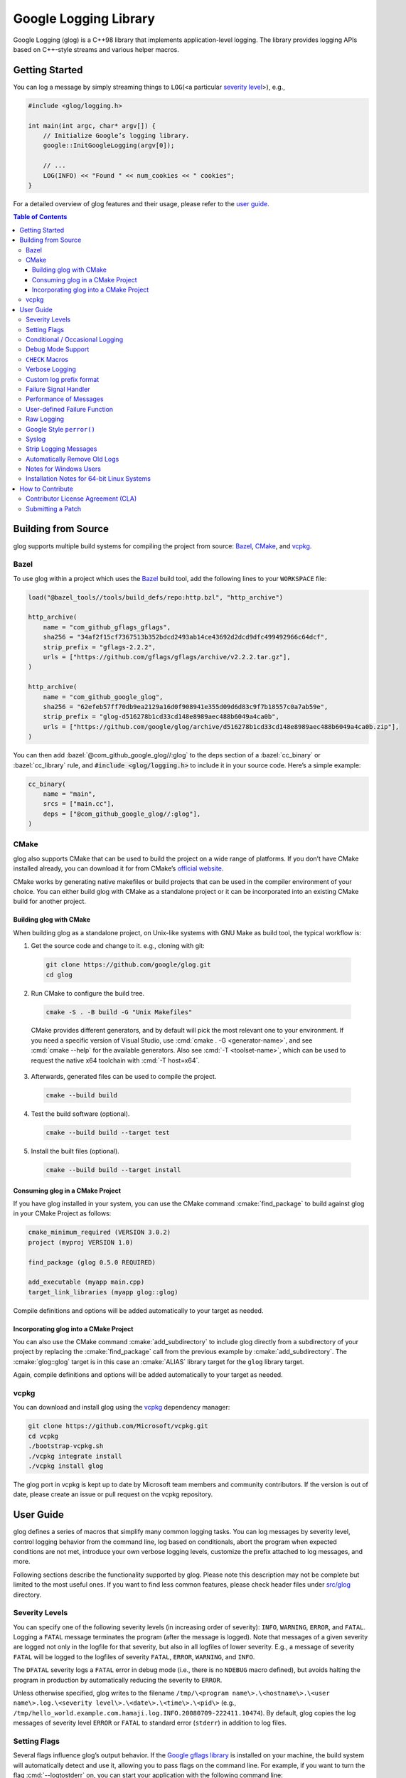Google Logging Library
======================

|Build Status| |Grunt status| |Github actions|

Google Logging (glog) is a C++98 library that implements application-level
logging. The library provides logging APIs based on C++-style streams and
various helper macros.

.. role:: cmake(code)
   :language: cmake

.. role:: cmd(code)
   :language: bash

.. role:: cpp(code)
   :language: cpp

.. role:: bazel(code)
   :language: starlark


Getting Started
---------------

You can log a message by simply streaming things to ``LOG``\ (<a
particular `severity level <#severity-levels>`__>), e.g.,

.. code:: cpp

   #include <glog/logging.h>

   int main(int argc, char* argv[]) {
       // Initialize Google’s logging library.
       google::InitGoogleLogging(argv[0]);

       // ...
       LOG(INFO) << "Found " << num_cookies << " cookies";
   }


For a detailed overview of glog features and their usage, please refer
to the `user guide <#user-guide>`__.

.. contents:: Table of Contents


Building from Source
--------------------

glog supports multiple build systems for compiling the project from
source: `Bazel <#bazel>`__, `CMake <#cmake>`__, and `vcpkg <#vcpkg>`__.

Bazel
~~~~~

To use glog within a project which uses the
`Bazel <https://bazel.build/>`__ build tool, add the following lines to
your ``WORKSPACE`` file:

.. code:: bazel

   load("@bazel_tools//tools/build_defs/repo:http.bzl", "http_archive")

   http_archive(
       name = "com_github_gflags_gflags",
       sha256 = "34af2f15cf7367513b352bdcd2493ab14ce43692d2dcd9dfc499492966c64dcf",
       strip_prefix = "gflags-2.2.2",
       urls = ["https://github.com/gflags/gflags/archive/v2.2.2.tar.gz"],
   )

   http_archive(
       name = "com_github_google_glog",
       sha256 = "62efeb57ff70db9ea2129a16d0f908941e355d09d6d83c9f7b18557c0a7ab59e",
       strip_prefix = "glog-d516278b1cd33cd148e8989aec488b6049a4ca0b",
       urls = ["https://github.com/google/glog/archive/d516278b1cd33cd148e8989aec488b6049a4ca0b.zip"],
   )

You can then add :bazel:`@com_github_google_glog//:glog` to the deps section
of a :bazel:`cc_binary` or :bazel:`cc_library` rule, and :code:`#include
<glog/logging.h>` to include it in your source code. Here’s a simple example:

.. code:: bazel

   cc_binary(
       name = "main",
       srcs = ["main.cc"],
       deps = ["@com_github_google_glog//:glog"],
   )

CMake
~~~~~

glog also supports CMake that can be used to build the project on a wide
range of platforms. If you don’t have CMake installed already, you can
download it for from CMake’s `official
website <http://www.cmake.org>`__.

CMake works by generating native makefiles or build projects that can be
used in the compiler environment of your choice. You can either build
glog with CMake as a standalone project or it can be incorporated into
an existing CMake build for another project.

Building glog with CMake
^^^^^^^^^^^^^^^^^^^^^^^^

When building glog as a standalone project, on Unix-like systems with
GNU Make as build tool, the typical workflow is:

1. Get the source code and change to it. e.g., cloning with git:

  .. code:: bash

     git clone https://github.com/google/glog.git
     cd glog

2. Run CMake to configure the build tree.

  .. code:: bash

     cmake -S . -B build -G "Unix Makefiles"

  CMake provides different generators, and by default will pick the most
  relevant one to your environment. If you need a specific version of Visual
  Studio, use :cmd:`cmake . -G <generator-name>`, and see :cmd:`cmake --help`
  for the available generators. Also see :cmd:`-T <toolset-name>`, which can
  be used to request the native x64 toolchain with :cmd:`-T host=x64`.

3. Afterwards, generated files can be used to compile the project.

  .. code:: bash

     cmake --build build

4. Test the build software (optional).

  .. code:: bash

     cmake --build build --target test

5. Install the built files (optional).

  .. code:: bash

     cmake --build build --target install

Consuming glog in a CMake Project
^^^^^^^^^^^^^^^^^^^^^^^^^^^^^^^^^

If you have glog installed in your system, you can use the CMake command
:cmake:`find_package` to build against glog in your CMake Project as follows:

.. code:: cmake

   cmake_minimum_required (VERSION 3.0.2)
   project (myproj VERSION 1.0)

   find_package (glog 0.5.0 REQUIRED)

   add_executable (myapp main.cpp)
   target_link_libraries (myapp glog::glog)

Compile definitions and options will be added automatically to your
target as needed.

Incorporating glog into a CMake Project
^^^^^^^^^^^^^^^^^^^^^^^^^^^^^^^^^^^^^^^

You can also use the CMake command :cmake:`add_subdirectory` to include glog
directly from a subdirectory of your project by replacing the
:cmake:`find_package` call from the previous example by
:cmake:`add_subdirectory`. The :cmake:`glog::glog` target is in this case an
:cmake:`ALIAS` library target for the ``glog`` library target.

Again, compile definitions and options will be added automatically to
your target as needed.

vcpkg
~~~~~

You can download and install glog using the `vcpkg
<https://github.com/Microsoft/vcpkg>`__ dependency manager:

.. code:: bash

   git clone https://github.com/Microsoft/vcpkg.git
   cd vcpkg
   ./bootstrap-vcpkg.sh
   ./vcpkg integrate install
   ./vcpkg install glog

The glog port in vcpkg is kept up to date by Microsoft team members and
community contributors. If the version is out of date, please create an
issue or pull request on the vcpkg repository.

User Guide
----------

glog defines a series of macros that simplify many common logging tasks.
You can log messages by severity level, control logging behavior from
the command line, log based on conditionals, abort the program when
expected conditions are not met, introduce your own verbose logging
levels, customize the prefix attached to log messages, and more.

Following sections describe the functionality supported by glog. Please note
this description may not be complete but limited to the most useful ones. If you
want to find less common features, please check header files under `src/glog
<src/glog>`__ directory.

Severity Levels
~~~~~~~~~~~~~~~

You can specify one of the following severity levels (in increasing
order of severity): ``INFO``, ``WARNING``, ``ERROR``, and ``FATAL``.
Logging a ``FATAL`` message terminates the program (after the message is
logged). Note that messages of a given severity are logged not only in
the logfile for that severity, but also in all logfiles of lower
severity. E.g., a message of severity ``FATAL`` will be logged to the
logfiles of severity ``FATAL``, ``ERROR``, ``WARNING``, and ``INFO``.

The ``DFATAL`` severity logs a ``FATAL`` error in debug mode (i.e.,
there is no ``NDEBUG`` macro defined), but avoids halting the program in
production by automatically reducing the severity to ``ERROR``.

Unless otherwise specified, glog writes to the filename
``/tmp/\<program name\>.\<hostname\>.\<user name\>.log.\<severity level\>.\<date\>.\<time\>.\<pid\>``
(e.g.,
``/tmp/hello_world.example.com.hamaji.log.INFO.20080709-222411.10474``).
By default, glog copies the log messages of severity level ``ERROR`` or
``FATAL`` to standard error (``stderr``) in addition to log files.

Setting Flags
~~~~~~~~~~~~~

Several flags influence glog’s output behavior. If the `Google gflags library
<https://github.com/gflags/gflags>`__ is installed on your machine, the build
system will automatically detect and use it, allowing you to pass flags on the
command line. For example, if you want to turn the flag :cmd:`--logtostderr` on,
you can start your application with the following command line:

.. code:: bash

   ./your_application --logtostderr=1

If the Google gflags library isn’t installed, you set flags via
environment variables, prefixing the flag name with ``GLOG_``, e.g.,

.. code:: bash

   GLOG_logtostderr=1 ./your_application

The following flags are most commonly used:

``logtostderr`` (``bool``, default=\ ``false``)
   Log messages to ``stderr`` instead of logfiles. Note: you can set
   binary flags to ``true`` by specifying ``1``, ``true``, or ``yes``
   (case insensitive). Also, you can set binary flags to ``false`` by
   specifying ``0``, ``false``, or ``no`` (again, case insensitive).

``stderrthreshold`` (``int``, default=2, which is ``ERROR``)
   Copy log messages at or above this level to stderr in addition to
   logfiles. The numbers of severity levels ``INFO``, ``WARNING``,
   ``ERROR``, and ``FATAL`` are 0, 1, 2, and 3, respectively.

``minloglevel`` (``int``, default=0, which is ``INFO``)
   Log messages at or above this level. Again, the numbers of severity
   levels ``INFO``, ``WARNING``, ``ERROR``, and ``FATAL`` are 0, 1, 2,
   and 3, respectively.

``log_dir`` (``string``, default="")
   If specified, logfiles are written into this directory instead of the
   default logging directory.

``v`` (``int``, default=0)
   Show all ``VLOG(m)`` messages for ``m`` less or equal the value of
   this flag. Overridable by :cmd:`--vmodule`. See `the section about
   verbose logging <#verbose>`__ for more detail.

``vmodule`` (``string``, default="")
   Per-module verbose level. The argument has to contain a
   comma-separated list of <module name>=<log level>. <module name> is a
   glob pattern (e.g., ``gfs*`` for all modules whose name starts with
   "gfs"), matched against the filename base (that is, name ignoring
   .cc/.h./-inl.h). <log level> overrides any value given by :cmd:`--v`.
   See also `the section about verbose logging <#verbose>`__.

There are some other flags defined in logging.cc. Please grep the source
code for ``DEFINE_`` to see a complete list of all flags.

You can also modify flag values in your program by modifying global
variables ``FLAGS_*`` . Most settings start working immediately after
you update ``FLAGS_*`` . The exceptions are the flags related to
destination files. For example, you might want to set ``FLAGS_log_dir``
before calling :cpp:`google::InitGoogleLogging` . Here is an example:

.. code:: cpp

   LOG(INFO) << "file";
   // Most flags work immediately after updating values.
   FLAGS_logtostderr = 1;
   LOG(INFO) << "stderr";
   FLAGS_logtostderr = 0;
   // This won’t change the log destination. If you want to set this
   // value, you should do this before google::InitGoogleLogging .
   FLAGS_log_dir = "/some/log/directory";
   LOG(INFO) << "the same file";

Conditional / Occasional Logging
~~~~~~~~~~~~~~~~~~~~~~~~~~~~~~~~

Sometimes, you may only want to log a message under certain conditions.
You can use the following macros to perform conditional logging:

.. code:: cpp

   LOG_IF(INFO, num_cookies > 10) << "Got lots of cookies";

The "Got lots of cookies" message is logged only when the variable
``num_cookies`` exceeds 10. If a line of code is executed many times, it
may be useful to only log a message at certain intervals. This kind of
logging is most useful for informational messages.

.. code:: cpp

   LOG_EVERY_N(INFO, 10) << "Got the " << google::COUNTER << "th cookie";

The above line outputs a log messages on the 1st, 11th, 21st, ... times
it is executed. Note that the special ``google::COUNTER`` value is used
to identify which repetition is happening.

You can combine conditional and occasional logging with the following
macro.

.. code:: cpp

   LOG_IF_EVERY_N(INFO, (size > 1024), 10) << "Got the " << google::COUNTER
                                           << "th big cookie";

Instead of outputting a message every nth time, you can also limit the
output to the first n occurrences:

.. code:: cpp

   LOG_FIRST_N(INFO, 20) << "Got the " << google::COUNTER << "th cookie";

Outputs log messages for the first 20 times it is executed. Again, the
``google::COUNTER`` identifier indicates which repetition is happening.

Debug Mode Support
~~~~~~~~~~~~~~~~~~

Special "debug mode" logging macros only have an effect in debug mode
and are compiled away to nothing for non-debug mode compiles. Use these
macros to avoid slowing down your production application due to
excessive logging.

.. code:: cpp

   DLOG(INFO) << "Found cookies";
   DLOG_IF(INFO, num_cookies > 10) << "Got lots of cookies";
   DLOG_EVERY_N(INFO, 10) << "Got the " << google::COUNTER << "th cookie";


``CHECK`` Macros
~~~~~~~~~~~~~~~~

It is a good practice to check expected conditions in your program
frequently to detect errors as early as possible. The ``CHECK`` macro
provides the ability to abort the application when a condition is not
met, similar to the ``assert`` macro defined in the standard C library.

``CHECK`` aborts the application if a condition is not true. Unlike
``assert``, it is \*not\* controlled by ``NDEBUG``, so the check will be
executed regardless of compilation mode. Therefore, ``fp->Write(x)`` in
the following example is always executed:

.. code:: cpp

   CHECK(fp->Write(x) == 4) << "Write failed!";

There are various helper macros for equality/inequality checks -
``CHECK_EQ``, ``CHECK_NE``, ``CHECK_LE``, ``CHECK_LT``, ``CHECK_GE``,
and ``CHECK_GT``. They compare two values, and log a ``FATAL`` message
including the two values when the result is not as expected. The values
must have :cpp:`operator<<(ostream, ...)` defined.

You may append to the error message like so:

.. code:: cpp

   CHECK_NE(1, 2) << ": The world must be ending!";

We are very careful to ensure that each argument is evaluated exactly
once, and that anything which is legal to pass as a function argument is
legal here. In particular, the arguments may be temporary expressions
which will end up being destroyed at the end of the apparent statement,
for example:

.. code:: cpp

   CHECK_EQ(string("abc")[1], ’b’);

The compiler reports an error if one of the arguments is a pointer and the other
is :cpp:`NULL`. To work around this, simply :cpp:`static_cast` :cpp:`NULL` to
the type of the desired pointer.

.. code:: cpp

   CHECK_EQ(some_ptr, static_cast<SomeType*>(NULL));

Better yet, use the ``CHECK_NOTNULL`` macro:

.. code:: cpp

   CHECK_NOTNULL(some_ptr);
   some_ptr->DoSomething();

Since this macro returns the given pointer, this is very useful in
constructor initializer lists.

.. code:: cpp

   struct S {
       S(Something* ptr) : ptr_(CHECK_NOTNULL(ptr)) {}
       Something* ptr_;
   };

Note that you cannot use this macro as a C++ stream due to this feature.
Please use ``CHECK_EQ`` described above to log a custom message before
aborting the application.

If you are comparing C strings (:cpp:`char *`), a handy set of macros performs
case sensitive as well as case insensitive comparisons - ``CHECK_STREQ``,
``CHECK_STRNE``, ``CHECK_STRCASEEQ``, and ``CHECK_STRCASENE``. The CASE versions
are case-insensitive. You can safely pass :cpp:`NULL` pointers for this macro. They
treat :cpp:`NULL` and any non-:cpp:`NULL` string as not equal. Two :cpp:`NULL`\
s are equal.

Note that both arguments may be temporary strings which are destructed
at the end of the current "full expression" (e.g.,
:cpp:`CHECK_STREQ(Foo().c_str(), Bar().c_str())` where ``Foo`` and ``Bar``
return C++’s :cpp:`std::string`).

The ``CHECK_DOUBLE_EQ`` macro checks the equality of two floating point
values, accepting a small error margin. ``CHECK_NEAR`` accepts a third
floating point argument, which specifies the acceptable error margin.

Verbose Logging
~~~~~~~~~~~~~~~

When you are chasing difficult bugs, thorough log messages are very useful.
However, you may want to ignore too verbose messages in usual development. For
such verbose logging, glog provides the ``VLOG`` macro, which allows you to
define your own numeric logging levels. The :cmd:`--v` command line option
controls which verbose messages are logged:

.. code:: cpp

   VLOG(1) << "I’m printed when you run the program with --v=1 or higher";
   VLOG(2) << "I’m printed when you run the program with --v=2 or higher";

With ``VLOG``, the lower the verbose level, the more likely messages are to be
logged. For example, if :cmd:`--v==1`, ``VLOG(1)`` will log, but ``VLOG(2)``
will not log. This is opposite of the severity level, where ``INFO`` is 0, and
``ERROR`` is 2. :cmd:`--minloglevel` of 1 will log ``WARNING`` and above. Though
you can specify any integers for both ``VLOG`` macro and :cmd:`--v` flag, the
common values for them are small positive integers. For example, if you write
``VLOG(0)``, you should specify :cmd:`--v=-1` or lower to silence it. This is
less useful since we may not want verbose logs by default in most cases. The
``VLOG`` macros always log at the ``INFO`` log level (when they log at all).

Verbose logging can be controlled from the command line on a per-module
basis:

.. code:: bash

   --vmodule=mapreduce=2,file=1,gfs*=3 --v=0

will:

(a) Print ``VLOG(2)`` and lower messages from mapreduce.{h,cc}
(b) Print ``VLOG(1)`` and lower messages from file.{h,cc}
(c) Print ``VLOG(3)`` and lower messages from files prefixed with "gfs"
(d) Print ``VLOG(0)`` and lower messages from elsewhere

The wildcarding functionality shown by (c) supports both ’*’ (matches 0
or more characters) and ’?’ (matches any single character) wildcards.
Please also check the section about `command line flags <#flags>`__.

There’s also ``VLOG_IS_ON(n)`` "verbose level" condition macro. This
macro returns true when the :cmd:`--v` is equal or greater than ``n``. To
be used as

.. code:: cpp

   if (VLOG_IS_ON(2)) {
       // do some logging preparation and logging
       // that can’t be accomplished with just VLOG(2) << ...;
   }

Verbose level condition macros ``VLOG_IF``, ``VLOG_EVERY_N`` and
``VLOG_IF_EVERY_N`` behave analogous to ``LOG_IF``, ``LOG_EVERY_N``,
``LOF_IF_EVERY``, but accept a numeric verbosity level as opposed to a
severity level.

.. code:: cpp

   VLOG_IF(1, (size > 1024))
      << "I’m printed when size is more than 1024 and when you run the "
         "program with --v=1 or more";
   VLOG_EVERY_N(1, 10)
      << "I’m printed every 10th occurrence, and when you run the program "
         "with --v=1 or more. Present occurence is " << google::COUNTER;
   VLOG_IF_EVERY_N(1, (size > 1024), 10)
      << "I’m printed on every 10th occurence of case when size is more "
         " than 1024, when you run the program with --v=1 or more. ";
         "Present occurence is " << google::COUNTER;


Custom log prefix format
~~~~~~~~~~~~~~~~~~~~~~~~

glog supports changing the format of the prefix attached to log messages by
receiving a user-provided callback to be used to generate such strings.  That
feature must be enabled at compile time by the ``WITH_CUSTOM_PREFIX`` flag.

For each log entry, the callback will be invoked with a ``LogMessageInfo``
struct containing the severity, filename, line number, thread ID, and time of
the event. It will also be given a reference to the output stream, whose
contents will be prepended to the actual message in the final log line.

For example:

   .. code:: cpp

      /* This function writes a prefix that matches glog's default format.
       * (The third parameter can be used to receive user-supplied data, and is
       * NULL by default.)
       */
      void CustomPrefix(std::ostream &s, const LogMessageInfo &l, void*) {
         s << l.severity[0]
         << setw(4) << 1900 + l.time.year()
         << setw(2) << 1 + l.time.month()
         << setw(2) << l.time.day()
         << ' '
         << setw(2) << l.time.hour() << ':'
         << setw(2) << l.time.min()  << ':'
         << setw(2) << l.time.sec() << "."
         << setw(6) << l.time.usec()
         << ' '
         << setfill(' ') << setw(5)
         << l.thread_id << setfill('0')
         << ' '
         << l.filename << ':' << l.line_number << "]";
      }


To enable the use of ``CustomPrefix()``, simply give glog a pointer to it
during initialization: ``InitGoogleLogging(argv[0], &CustomPrefix);``.

Optionally, ``InitGoogleLogging()`` takes a third argument of type  ``void*``
to pass on to the callback function.

Failure Signal Handler
~~~~~~~~~~~~~~~~~~~~~~

The library provides a convenient signal handler that will dump useful
information when the program crashes on certain signals such as ``SIGSEGV``. The
signal handler can be installed by :cpp:`google::InstallFailureSignalHandler()`.
The following is an example of output from the signal handler.

::

   *** Aborted at 1225095260 (unix time) try "date -d @1225095260" if you are using GNU date ***
   *** SIGSEGV (@0x0) received by PID 17711 (TID 0x7f893090a6f0) from PID 0; stack trace: ***
   PC: @           0x412eb1 TestWaitingLogSink::send()
       @     0x7f892fb417d0 (unknown)
       @           0x412eb1 TestWaitingLogSink::send()
       @     0x7f89304f7f06 google::LogMessage::SendToLog()
       @     0x7f89304f35af google::LogMessage::Flush()
       @     0x7f89304f3739 google::LogMessage::~LogMessage()
       @           0x408cf4 TestLogSinkWaitTillSent()
       @           0x4115de main
       @     0x7f892f7ef1c4 (unknown)
       @           0x4046f9 (unknown)

By default, the signal handler writes the failure dump to the standard
error. You can customize the destination by :cpp:`InstallFailureWriter()`.

Performance of Messages
~~~~~~~~~~~~~~~~~~~~~~~

The conditional logging macros provided by glog (e.g., ``CHECK``,
``LOG_IF``, ``VLOG``, etc.) are carefully implemented and don’t execute
the right hand side expressions when the conditions are false. So, the
following check may not sacrifice the performance of your application.

.. code:: cpp

   CHECK(obj.ok) << obj.CreatePrettyFormattedStringButVerySlow();

User-defined Failure Function
~~~~~~~~~~~~~~~~~~~~~~~~~~~~~

``FATAL`` severity level messages or unsatisfied ``CHECK`` condition
terminate your program. You can change the behavior of the termination
by :cpp:`InstallFailureFunction`.

.. code:: cpp

   void YourFailureFunction() {
     // Reports something...
     exit(1);
   }

   int main(int argc, char* argv[]) {
     google::InstallFailureFunction(&YourFailureFunction);
   }

By default, glog tries to dump stacktrace and makes the program exit
with status 1. The stacktrace is produced only when you run the program
on an architecture for which glog supports stack tracing (as of
September 2008, glog supports stack tracing for x86 and x86_64).

Raw Logging
~~~~~~~~~~~

The header file ``<glog/raw_logging.h>`` can be used for thread-safe logging,
which does not allocate any memory or acquire any locks. Therefore, the macros
defined in this header file can be used by low-level memory allocation and
synchronization code. Please check `src/glog/raw_logging.h.in
<src/glog/raw_logging.h.in>`__ for detail.

Google Style ``perror()``
~~~~~~~~~~~~~~~~~~~~~~~~~

``PLOG()`` and ``PLOG_IF()`` and ``PCHECK()`` behave exactly like their
``LOG*`` and ``CHECK`` equivalents with the addition that they append a
description of the current state of errno to their output lines. E.g.

.. code:: cpp

   PCHECK(write(1, NULL, 2) >= 0) << "Write NULL failed";

This check fails with the following error message.

::

   F0825 185142 test.cc:22] Check failed: write(1, NULL, 2) >= 0 Write NULL failed: Bad address [14]

Syslog
~~~~~~

``SYSLOG``, ``SYSLOG_IF``, and ``SYSLOG_EVERY_N`` macros are available.
These log to syslog in addition to the normal logs. Be aware that
logging to syslog can drastically impact performance, especially if
syslog is configured for remote logging! Make sure you understand the
implications of outputting to syslog before you use these macros. In
general, it’s wise to use these macros sparingly.

Strip Logging Messages
~~~~~~~~~~~~~~~~~~~~~~

Strings used in log messages can increase the size of your binary and
present a privacy concern. You can therefore instruct glog to remove all
strings which fall below a certain severity level by using the
``GOOGLE_STRIP_LOG`` macro:

If your application has code like this:

.. code:: cpp

   #define GOOGLE_STRIP_LOG 1    // this must go before the #include!
   #include <glog/logging.h>

The compiler will remove the log messages whose severities are less than
the specified integer value. Since ``VLOG`` logs at the severity level
``INFO`` (numeric value ``0``), setting ``GOOGLE_STRIP_LOG`` to 1 or
greater removes all log messages associated with ``VLOG``\ s as well as
``INFO`` log statements.

Automatically Remove Old Logs
~~~~~~~~~~~~~~~~~~~~~~~~~~~~~

To enable the log cleaner:

.. code:: cpp

   google::EnableLogCleaner(3); // keep your logs for 3 days

And then glog will check if there are overdue logs whenever a flush is
performed. In this example, any log file from your project whose last
modified time is greater than 3 days will be unlink()ed.

This feature can be disabled at any time (if it has been enabled)

.. code:: cpp

   google::DisableLogCleaner();

Notes for Windows Users
~~~~~~~~~~~~~~~~~~~~~~~

glog defines a severity level ``ERROR``, which is also defined in
``windows.h`` . You can make glog not define ``INFO``, ``WARNING``,
``ERROR``, and ``FATAL`` by defining ``GLOG_NO_ABBREVIATED_SEVERITIES``
before including ``glog/logging.h`` . Even with this macro, you can
still use the iostream like logging facilities:

.. code:: cpp

   #define GLOG_NO_ABBREVIATED_SEVERITIES
   #include <windows.h>
   #include <glog/logging.h>

   // ...

   LOG(ERROR) << "This should work";
   LOG_IF(ERROR, x > y) << "This should be also OK";

However, you cannot use ``INFO``, ``WARNING``, ``ERROR``, and ``FATAL``
anymore for functions defined in ``glog/logging.h`` .

.. code:: cpp

   #define GLOG_NO_ABBREVIATED_SEVERITIES
   #include <windows.h>
   #include <glog/logging.h>

   // ...

   // This won’t work.
   // google::FlushLogFiles(google::ERROR);

   // Use this instead.
   google::FlushLogFiles(google::GLOG_ERROR);

If you don’t need ``ERROR`` defined by ``windows.h``, there are a couple
of more workarounds which sometimes don’t work:

-  ``#define WIN32_LEAN_AND_MEAN`` or ``NOGDI`` **before** you
   ``#include windows.h``.
-  ``#undef ERROR`` **after** you ``#include windows.h`` .

See `this
issue <http://code.google.com/p/google-glog/issues/detail?id=33>`__ for
more detail.


Installation Notes for 64-bit Linux Systems
~~~~~~~~~~~~~~~~~~~~~~~~~~~~~~~~~~~~~~~~~~~

The glibc built-in stack-unwinder on 64-bit systems has some problems with glog.
(In particular, if you are using :cpp:`InstallFailureSignalHandler()`, the
signal may be raised in the middle of malloc, holding some malloc-related locks
when they invoke the stack unwinder. The built-in stack unwinder may call malloc
recursively, which may require the thread to acquire a lock it already holds:
deadlock.)

For that reason, if you use a 64-bit system and you need
:cpp:`InstallFailureSignalHandler()`, we strongly recommend you install
``libunwind`` before trying to configure or install google glog.
libunwind can be found
`here <http://download.savannah.nongnu.org/releases/libunwind/libunwind-snap-070410.tar.gz>`__.

Even if you already have ``libunwind`` installed, you will probably
still need to install from the snapshot to get the latest version.

Caution: if you install libunwind from the URL above, be aware that you
may have trouble if you try to statically link your binary with glog:
that is, if you link with ``gcc -static -lgcc_eh ...``. This is because
both ``libunwind`` and ``libgcc`` implement the same C++ exception
handling APIs, but they implement them differently on some platforms.
This is not likely to be a problem on ia64, but may be on x86-64.

Also, if you link binaries statically, make sure that you add
:cmd:`-Wl,--eh-frame-hdr` to your linker options. This is required so that
``libunwind`` can find the information generated by the compiler required for
stack unwinding.

Using :cmd:`-static` is rare, though, so unless you know this will affect you it
probably won’t.

If you cannot or do not wish to install libunwind, you can still try to
use two kinds of stack-unwinder: 1. glibc built-in stack-unwinder and 2.
frame pointer based stack-unwinder.

1. As we already mentioned, glibc’s unwinder has a deadlock issue.
   However, if you don’t use :cpp:`InstallFailureSignalHandler()` or you
   don’t worry about the rare possibilities of deadlocks, you can use
   this stack-unwinder. If you specify no options and ``libunwind``
   isn’t detected on your system, the configure script chooses this
   unwinder by default.

2. The frame pointer based stack unwinder requires that your
   application, the glog library, and system libraries like libc, all be
   compiled with a frame pointer. This is *not* the default for x86-64.


How to Contribute
-----------------

We’d love to accept your patches and contributions to this project.
There are a just a few small guidelines you need to follow.

Contributor License Agreement (CLA)
~~~~~~~~~~~~~~~~~~~~~~~~~~~~~~~~~~~

Contributions to any Google project must be accompanied by a Contributor
License Agreement. This is not a copyright **assignment**, it simply
gives Google permission to use and redistribute your contributions as
part of the project.

* If you are an individual writing original source code and you’re sure
  you own the intellectual property, then you’ll need to sign an
  `individual
  CLA <https://developers.google.com/open-source/cla/individual>`__.
* If you work for a company that wants to allow you to contribute your
  work, then you’ll need to sign a `corporate
  CLA <https://developers.google.com/open-source/cla/corporate>`__.

You generally only need to submit a CLA once, so if you’ve already
submitted one (even if it was for a different project), you probably
don’t need to do it again.

Once your CLA is submitted (or if you already submitted one for another
Google project), make a commit adding yourself to the
`AUTHORS <./AUTHORS>`__ and `CONTRIBUTORS <./CONTRIBUTORS>`__ files. This
commit can be part of your first `pull
request <https://help.github.com/articles/creating-a-pull-request>`__.

Submitting a Patch
~~~~~~~~~~~~~~~~~~

1. It’s generally best to start by opening a new issue describing the
   bug or feature you’re intending to fix. Even if you think it’s
   relatively minor, it’s helpful to know what people are working on.
   Mention in the initial issue that you are planning to work on that
   bug or feature so that it can be assigned to you.
2. Follow the normal process of
   `forking <https://help.github.com/articles/fork-a-repo>`__ the
   project, and setup a new branch to work in. It’s important that each
   group of changes be done in separate branches in order to ensure that
   a pull request only includes the commits related to that bug or
   feature.
3. Do your best to have `well-formed commit
   messages <http://tbaggery.com/2008/04/19/a-note-about-git-commit-messages.html>`__
   for each change. This provides consistency throughout the project,
   and ensures that commit messages are able to be formatted properly by
   various git tools.
4. Finally, push the commits to your fork and submit a `pull
   request <https://help.github.com/articles/creating-a-pull-request>`__.


.. |Build Status| image:: https://img.shields.io/travis/google/glog/master.svg?label=Travis
   :target: https://travis-ci.org/google/glog/builds
.. |Grunt status| image:: https://img.shields.io/appveyor/ci/google-admin/glog/master.svg?label=Appveyor
   :target: https://ci.appveyor.com/project/google-admin/glog/history
.. |Github actions| image:: https://github.com/google/glog/actions/workflows/windows-builds.yml/badge.svg
   :target: https://github.com/google/glog/actions

